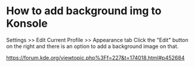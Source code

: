 * How to add background img to Konsole
:PROPERTIES:
:CUSTOM_ID: how-to-add-background-img-to-konsole
:END:
Settings >> Edit Current Profile >> Appearance tab Click the "Edit" button on the right and there is an option to add a background image on that.

https://forum.kde.org/viewtopic.php%3Ff=227&t=174018.html#p452684
